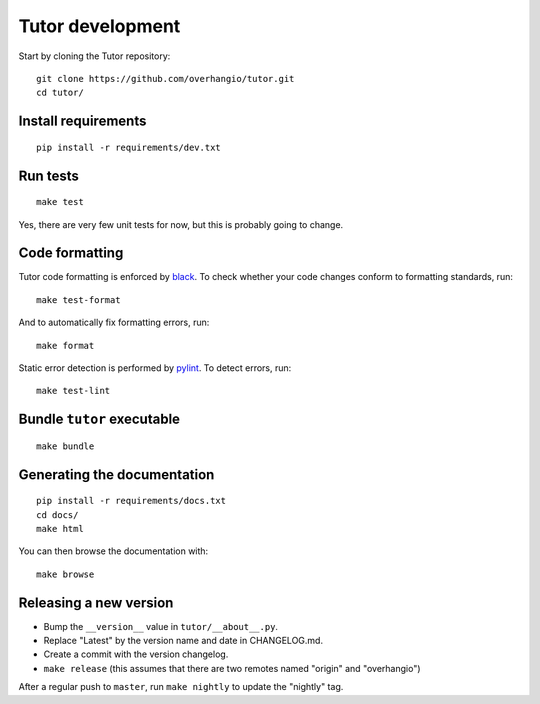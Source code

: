 .. _tutor:

Tutor development
=================

Start by cloning the Tutor repository::

    git clone https://github.com/overhangio/tutor.git
    cd tutor/

Install requirements
--------------------

::

    pip install -r requirements/dev.txt

Run tests
---------

::

    make test

Yes, there are very few unit tests for now, but this is probably going to change.

Code formatting
---------------

Tutor code formatting is enforced by `black <https://black.readthedocs.io/en/stable/>`_. To check whether your code changes conform to formatting standards, run::

    make test-format

And to automatically fix formatting errors, run::

    make format

Static error detection is performed by `pylint <https://pylint.readthedocs.io/en/latest/>`_. To detect errors, run::

    make test-lint

Bundle ``tutor`` executable
---------------------------

::

    make bundle

Generating the documentation
----------------------------

::

    pip install -r requirements/docs.txt
    cd docs/
    make html

You can then browse the documentation with::

    make browse

Releasing a new version
-----------------------

- Bump the ``__version__`` value in ``tutor/__about__.py``.
- Replace "Latest" by the version name and date in CHANGELOG.md.
- Create a commit with the version changelog.
- ``make release`` (this assumes that there are two remotes named "origin" and "overhangio")

After a regular push to ``master``, run ``make nightly`` to update the "nightly" tag.
